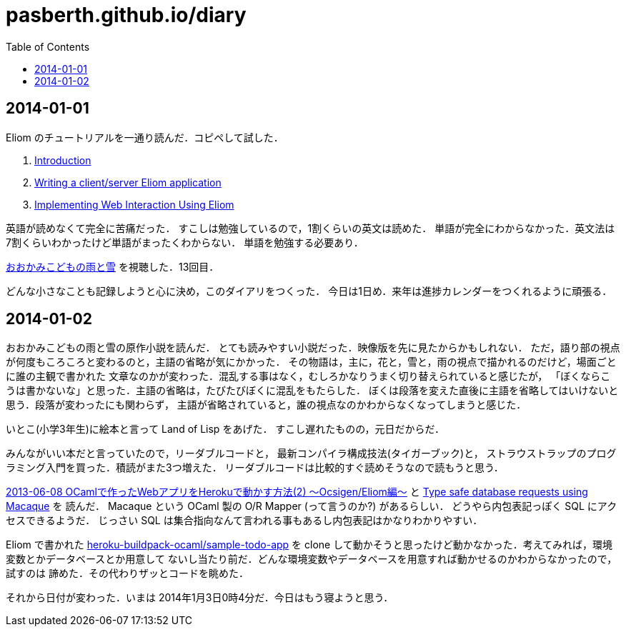 = pasberth.github.io/diary
:stylesheet: css/main.css
:docinfo1:
:toc:

== 2014-01-01

Eliom のチュートリアルを一通り読んだ．コピペして試した．

. http://ocsigen.org/tutorial/intro[Introduction]
. http://ocsigen.org/tutorial/application[Writing a client/server Eliom application]
. http://ocsigen.org/tutorial/interaction[Implementing Web Interaction Using Eliom]

英語が読めなくて完全に苦痛だった．
すこしは勉強しているので，1割くらいの英文は読めた．
単語が完全にわからなかった．英文法は7割くらいわかったけど単語がまったくわからない．
単語を勉強する必要あり．

http://www.ookamikodomo.jp/index.html[おおかみこどもの雨と雪] を視聴した．13回目．

どんな小さなことも記録しようと心に決め，このダイアリをつくった．
今日は1日め．来年は進捗カレンダーをつくれるように頑張る．

== 2014-01-02

おおかみこどもの雨と雪の原作小説を読んだ．
とても読みやすい小説だった．映像版を先に見たからかもしれない．
ただ，語り部の視点が何度もころころと変わるのと，主語の省略が気にかかった．
その物語は，主に，花と，雪と，雨の視点で描かれるのだけど，場面ごとに誰の主観で書かれた
文章なのかが変わった．混乱する事はなく，むしろかなりうまく切り替えられていると感じたが，
「ぼくならこうは書かないな」と思った．主語の省略は，たびたびぼくに混乱をもたらした．
ぼくは段落を変えた直後に主語を省略してはいけないと思う．段落が変わったにも関わらず，
主語が省略されていると，誰の視点なのかわからなくなってしまうと感じた．

いとこ(小学3年生)に絵本と言って Land of Lisp をあげた．
すこし遅れたものの，元日だからだ．

みんながいい本だと言っていたので，リーダブルコードと，
最新コンパイラ構成技法(タイガーブック)と，
ストラウストラップのプログラミング入門を買った．積読がまた3つ増えた．
リーダブルコードは比較的すぐ読めそうなので読もうと思う．

// FIXME: ...
// :doc:`/blog/entry/2014-01-02/index` を書き，そのブログに書いてある事をした．

http://mzp.hatenablog.com/entry/2013/06/08/003029[2013-06-08 OCamlで作ったWebアプリをHerokuで動かす方法(2) 〜Ocsigen/Eliom編〜]
と http://ocsigen.org/tutorial/macaque[Type safe database requests using Macaque] を
読んだ． Macaque という OCaml 製の O/R Mapper (って言うのか?) があるらしい．
どうやら内包表記っぽく SQL にアクセスできるようだ．
じっさい SQL は集合指向なんて言われる事もあるし内包表記はかなりわかりやすい．

Eliom で書かれた https://github.com/heroku-buildpack-ocaml/sample-todo-app[heroku-buildpack-ocaml/sample-todo-app]
を clone して動かそうと思ったけど動かなかった．考えてみれば，環境変数とかデータベースとか用意して
ないし当たり前だ．どんな環境変数やデータベースを用意すれば動かせるのかわからなかったので，試すのは
諦めた．その代わりザッとコードを眺めた．

それから日付が変わった．いまは 2014年1月3日0時4分だ．今日はもう寝ようと思う．
